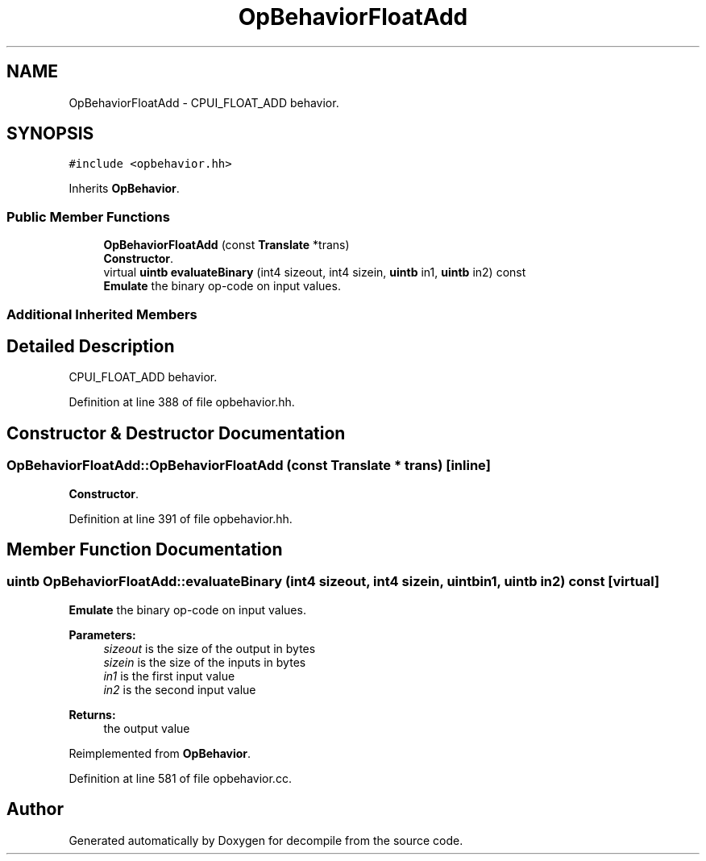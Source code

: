 .TH "OpBehaviorFloatAdd" 3 "Sun Apr 14 2019" "decompile" \" -*- nroff -*-
.ad l
.nh
.SH NAME
OpBehaviorFloatAdd \- CPUI_FLOAT_ADD behavior\&.  

.SH SYNOPSIS
.br
.PP
.PP
\fC#include <opbehavior\&.hh>\fP
.PP
Inherits \fBOpBehavior\fP\&.
.SS "Public Member Functions"

.in +1c
.ti -1c
.RI "\fBOpBehaviorFloatAdd\fP (const \fBTranslate\fP *trans)"
.br
.RI "\fBConstructor\fP\&. "
.ti -1c
.RI "virtual \fBuintb\fP \fBevaluateBinary\fP (int4 sizeout, int4 sizein, \fBuintb\fP in1, \fBuintb\fP in2) const"
.br
.RI "\fBEmulate\fP the binary op-code on input values\&. "
.in -1c
.SS "Additional Inherited Members"
.SH "Detailed Description"
.PP 
CPUI_FLOAT_ADD behavior\&. 
.PP
Definition at line 388 of file opbehavior\&.hh\&.
.SH "Constructor & Destructor Documentation"
.PP 
.SS "OpBehaviorFloatAdd::OpBehaviorFloatAdd (const \fBTranslate\fP * trans)\fC [inline]\fP"

.PP
\fBConstructor\fP\&. 
.PP
Definition at line 391 of file opbehavior\&.hh\&.
.SH "Member Function Documentation"
.PP 
.SS "\fBuintb\fP OpBehaviorFloatAdd::evaluateBinary (int4 sizeout, int4 sizein, \fBuintb\fP in1, \fBuintb\fP in2) const\fC [virtual]\fP"

.PP
\fBEmulate\fP the binary op-code on input values\&. 
.PP
\fBParameters:\fP
.RS 4
\fIsizeout\fP is the size of the output in bytes 
.br
\fIsizein\fP is the size of the inputs in bytes 
.br
\fIin1\fP is the first input value 
.br
\fIin2\fP is the second input value 
.RE
.PP
\fBReturns:\fP
.RS 4
the output value 
.RE
.PP

.PP
Reimplemented from \fBOpBehavior\fP\&.
.PP
Definition at line 581 of file opbehavior\&.cc\&.

.SH "Author"
.PP 
Generated automatically by Doxygen for decompile from the source code\&.
